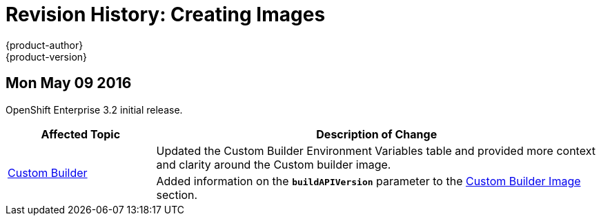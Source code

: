 = Revision History: Creating Images
{product-author}
{product-version}
:data-uri:
:icons:
:experimental:

// do-release: revhist-tables
== Mon May 09 2016

OpenShift Enterprise 3.2 initial release.

// tag::creating_images_mon_may_09_2016[]
[cols="1,3",options="header"]
|===

|Affected Topic |Description of Change
//Mon May 09 2016
.2+|link:../creating_images/custom.html[Custom Builder]
|Updated the Custom Builder Environment Variables table and provided more context and clarity around the Custom builder image.
|Added information on the `*buildAPIVersion*` parameter to the link:../creating_images/custom.html#custom-builder-image[Custom Builder Image] section.

|===

// end::creating_images_mon_may_09_2016[]

